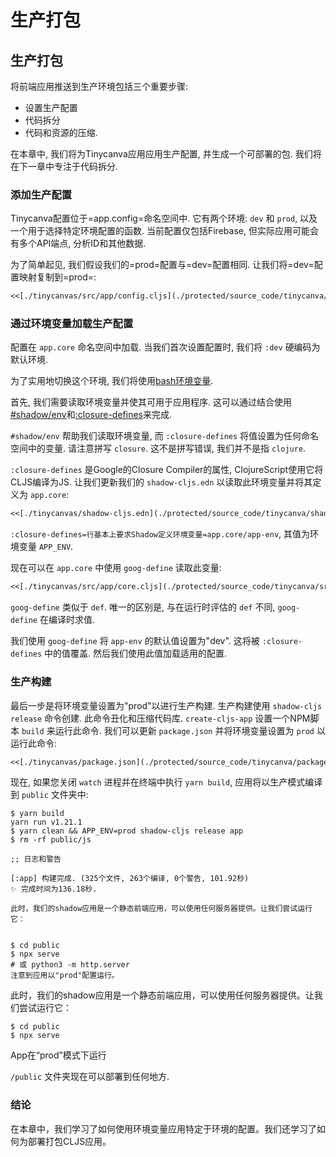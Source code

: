 * 生产打包
  :PROPERTIES:
  :CUSTOM_ID: adv-prod-packaging
  :DESCRIPTION: 打包应用包括多个步骤, 如配置, 压缩等. 在本章中, 我们将使用生产配置打包我们的应用, 并创建一个优化的JS包, 可以部署在任何CDN上.
  :END:

** 生产打包
将前端应用推送到生产环境包括三个重要步骤:
- 设置生产配置
- 代码拆分
- 代码和资源的压缩.

在本章中, 我们将为Tinycanva应用应用生产配置, 并生成一个可部署的包. 我们将在下一章中专注于代码拆分.

*** 添加生产配置
Tinycanva配置位于=app.config=命名空间中. 它有两个环境: =dev= 和 =prod=, 以及一个用于选择特定环境配置的函数. 当前配置仅包括Firebase, 但实际应用可能会有多个API端点, 分析ID和其他数据.

为了简单起见, 我们假设我们的=prod=配置与=dev=配置相同. 让我们将=dev=配置映射复制到=prod=:

#+BEGIN_SRC clojure :crop-start-line 14 :crop-end-line 23
<<[./tinycanvas/src/app/config.cljs](./protected/source_code/tinycanva/src/app/config.cljs)
#+END_SRC

*** 通过环境变量加载生产配置
配置在 =app.core= 命名空间中加载. 当我们首次设置配置时, 我们将 =:dev= 硬编码为默认环境.

为了实用地切换这个环境, 我们将使用[[https://opensource.com/article/19/8/what-are-environment-variables][bash环境变量]].

首先, 我们需要读取环境变量并使其可用于应用程序. 这可以通过结合使用[[https://shadow-cljs.github.io/docs/UsersGuide.html#shadow-env][#shadow/env]]和[[https://cljs.github.io/api/compiler-options/closure-defines][:closure-defines]]来完成.

=#shadow/env= 帮助我们读取环境变量, 而 =:closure-defines= 将值设置为任何命名空间中的变量. 请注意拼写 =closure=. 这不是拼写错误, 我们并不是指 =clojure=.

=:closure-defines= 是Google的Closure Compiler的属性, ClojureScript使用它将CLJS编译为JS. 让我们更新我们的 =shadow-cljs.edn= 以读取此环境变量并将其定义为 =app.core=:


#+BEGIN_SRC clojure :crop-start-line 2 :crop-end-line 8
<<[./tinycanvas/shadow-cljs.edn](./protected/source_code/tinycanva/shadow-cljs.edn)
#+END_SRC

=:closure-defines=行基本上要求Shadow定义环境变量=app.core/app-env=, 其值为环境变量 =APP_ENV=.

现在可以在 =app.core= 中使用 =goog-define= 读取此变量:

#+BEGIN_SRC clojure :crop-start-line 15 :crop-end-line 19
<<[./tinycanvas/src/app/core.cljs](./protected/source_code/tinycanva/src/app/core.cljs)
#+END_SRC

=goog-define= 类似于 =def=. 唯一的区别是, 与在运行时评估的 =def= 不同, =goog-define= 在编译时求值.

我们使用 =goog-define= 将 =app-env= 的默认值设置为"dev". 这将被 =:closure-defines= 中的值覆盖. 然后我们使用此值加载适用的配置.

*** 生产构建

最后一步是将环境变量设置为"prod"以进行生产构建. 生产构建使用 =shadow-cljs release= 命令创建. 此命令丑化和压缩代码库. =create-cljs-app= 设置一个NPM脚本 =build= 来运行此命令. 我们可以更新 =package.json= 并将环境变量设置为 =prod= 以运行此命令:

#+BEGIN_SRC clojure :crop-start-line 11 :crop-end-line 11
<<[./tinycanvas/package.json](./protected/source_code/tinycanva/package.json)
#+END_SRC

现在, 如果您关闭 =watch= 进程并在终端中执行 =yarn build=, 应用将以生产模式编译到 =public= 文件夹中:


#+begin_src shell :results pp :exports both
$ yarn build
yarn run v1.21.1
$ yarn clean && APP_ENV=prod shadow-cljs release app
$ rm -rf public/js

;; 日志和警告

[:app] 构建完成. (325个文件, 263个编译, 0个警告, 101.92秒)
✨ 完成时间为136.18秒.

此时，我们的shadow应用是一个静态前端应用，可以使用任何服务器提供。让我们尝试运行它：


$ cd public
$ npx serve
# 或 python3 -m http.server
注意到应用以"prod"配置运行。
#+end_src

此时，我们的shadow应用是一个静态前端应用，可以使用任何服务器提供。让我们尝试运行它：


#+begin_src shell
$ cd public
$ npx serve
#+end_src
# 或 python3 -m http.server

App在“prod”模式下运行

=/public= 文件夹现在可以部署到任何地方.

*** 结论
在本章中，我们学习了如何使用环境变量应用特定于环境的配置。我们还学习了如何为部署打包CLJS应用。

